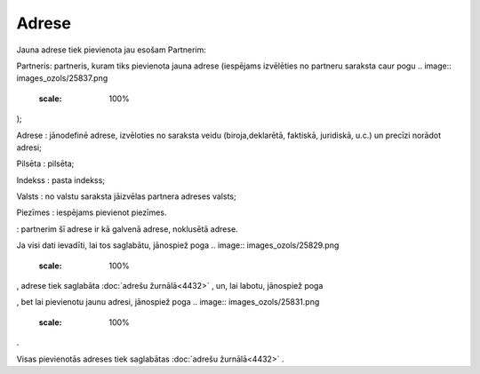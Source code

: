 .. 4439 Adrese********** 
Jauna adrese tiek pievienota jau esošam Partnerim:



.. image:: images_ozols/25836.png
    :scale: 100%




Partneris: partneris, kuram tiks pievienota jauna adrese (iespējams
izvēlēties no partneru saraksta caur pogu .. image::
images_ozols/25837.png
    :scale: 100%
);

Adrese : jānodefinē adrese, izvēloties no saraksta veidu
(biroja,deklarētā, faktiskā, juridiskā, u.c.) un precīzi norādot
adresi;

Pilsēta : pilsēta;

Indekss : pasta indekss;

Valsts : no valstu saraksta jāizvēlas partnera adreses valsts;

Piezīmes : iespējams pievienot piezīmes.

.. image:: images_ozols/25839.png
    :scale: 100%
: partnerim šī adrese ir kā galvenā adrese, noklusētā adrese.

Ja visi dati ievadīti, lai tos saglabātu, jānospiež poga .. image::
images_ozols/25829.png
    :scale: 100%
, adrese tiek saglabāta :doc:`adrešu žurnālā<4432>` , un, lai labotu,
jānospiež poga .. image:: images_ozols/25832.png
    :scale: 100%
, bet lai pievienotu jaunu adresi, jānospiež poga .. image::
images_ozols/25831.png
    :scale: 100%
.

Visas pievienotās adreses tiek saglabātas :doc:`adrešu žurnālā<4432>`
.

 